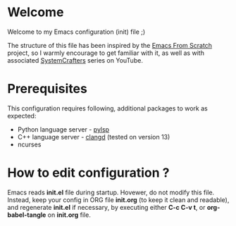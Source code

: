 * Welcome

Welcome to my Emacs configuration (init) file ;)

The structure of this file has been inspired by the [[https://github.com/daviwil/emacs-from-scratch/tree/9388cf6ecd9b44c430867a5c3dad5f050fdc0ee1][Emacs From Scratch]] project, so I warmly encourage to get familiar with it, as well as with associated [[https://www.youtube.com/c/SystemCrafters][SystemCrafters]] series on YouTube.

* Prerequisites

This configuration requires following, additional packages to work as expected:
- Python language server - [[https://emacs-lsp.github.io/lsp-mode/page/lsp-pylsp/][pylsp]]
- C++ language server - [[https://emacs-lsp.github.io/lsp-mode/tutorials/CPP-guide/][clangd]] (tested on version 13)
- ncurses

* How to edit configuration ?

Emacs reads *init.el* file during startup.
Hovewer, do not modify this file. Instead, keep your config in ORG file *init.org* (to keep it clean and readable), and regenerate *init.el* if necessary, by executing either *C-c C-v t*, or *org-babel-tangle* on *init.org* file.


